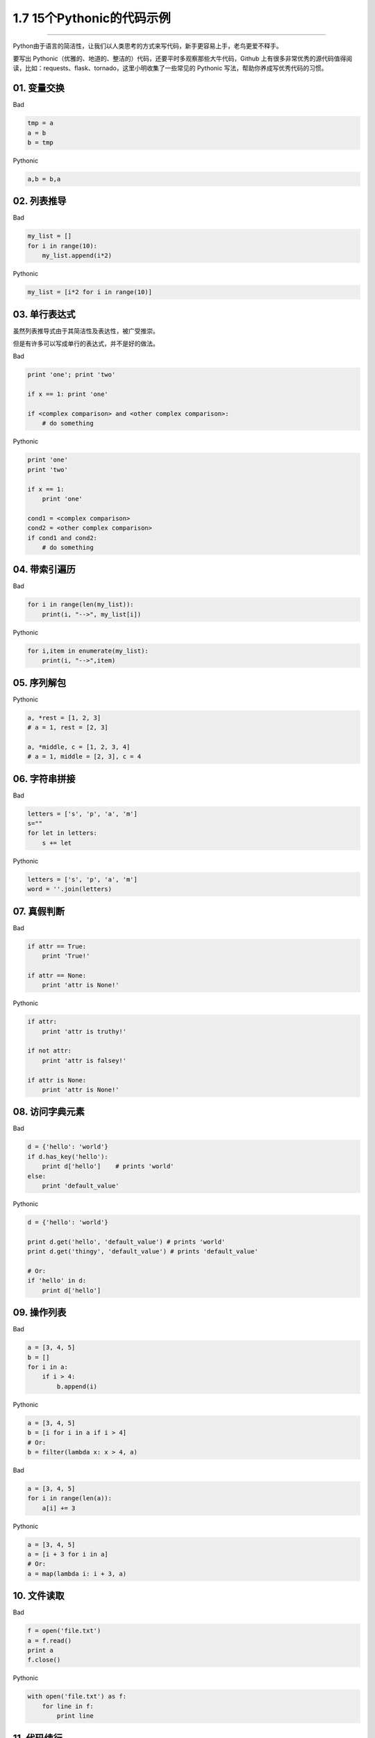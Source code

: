 1.7 15个Pythonic的代码示例
==========================

--------------

Python由于语言的简洁性，让我们以人类思考的方式来写代码，新手更容易上手，老鸟更爱不释手。

要写出
Pythonic（优雅的、地道的、整洁的）代码，还要平时多观察那些大牛代码，Github
上有很多非常优秀的源代码值得阅读，比如：requests、flask、tornado，这里小明收集了一些常见的
Pythonic 写法，帮助你养成写优秀代码的习惯。

01. 变量交换
------------

Bad

.. code:: python

   tmp = a
   a = b
   b = tmp

Pythonic

.. code:: python

   a,b = b,a

02. 列表推导
------------

Bad

.. code:: python

   my_list = []
   for i in range(10):
       my_list.append(i*2)

Pythonic

.. code:: python

   my_list = [i*2 for i in range(10)]

03. 单行表达式
--------------

虽然列表推导式由于其简洁性及表达性，被广受推崇。

但是有许多可以写成单行的表达式，并不是好的做法。

Bad

.. code:: python

   print 'one'; print 'two'

   if x == 1: print 'one'

   if <complex comparison> and <other complex comparison>:
       # do something

Pythonic

.. code:: python

   print 'one'
   print 'two'

   if x == 1:
       print 'one'

   cond1 = <complex comparison>
   cond2 = <other complex comparison>
   if cond1 and cond2:
       # do something

04. 带索引遍历
--------------

Bad

.. code:: python

   for i in range(len(my_list)):
       print(i, "-->", my_list[i])

Pythonic

.. code:: python

   for i,item in enumerate(my_list):
       print(i, "-->",item)

05. 序列解包
------------

Pythonic

.. code:: python

   a, *rest = [1, 2, 3]
   # a = 1, rest = [2, 3]

   a, *middle, c = [1, 2, 3, 4]
   # a = 1, middle = [2, 3], c = 4

06. 字符串拼接
--------------

Bad

.. code:: python

   letters = ['s', 'p', 'a', 'm']
   s=""
   for let in letters:
       s += let

Pythonic

.. code:: python

   letters = ['s', 'p', 'a', 'm']
   word = ''.join(letters)

07. 真假判断
------------

Bad

.. code:: python

   if attr == True:
       print 'True!'

   if attr == None:
       print 'attr is None!'

Pythonic

.. code:: python

   if attr:
       print 'attr is truthy!'

   if not attr:
       print 'attr is falsey!'

   if attr is None:
       print 'attr is None!'

08. 访问字典元素
----------------

Bad

.. code:: python

   d = {'hello': 'world'}
   if d.has_key('hello'):
       print d['hello']    # prints 'world'
   else:
       print 'default_value'

Pythonic

.. code:: python

   d = {'hello': 'world'}

   print d.get('hello', 'default_value') # prints 'world'
   print d.get('thingy', 'default_value') # prints 'default_value'

   # Or:
   if 'hello' in d:
       print d['hello']

09. 操作列表
------------

Bad

.. code:: python

   a = [3, 4, 5]
   b = []
   for i in a:
       if i > 4:
           b.append(i)

Pythonic

.. code:: python

   a = [3, 4, 5]
   b = [i for i in a if i > 4]
   # Or:
   b = filter(lambda x: x > 4, a)

Bad

.. code:: python

   a = [3, 4, 5]
   for i in range(len(a)):
       a[i] += 3

Pythonic

.. code:: python

   a = [3, 4, 5]
   a = [i + 3 for i in a]
   # Or:
   a = map(lambda i: i + 3, a)

10. 文件读取
------------

Bad

.. code:: python

   f = open('file.txt')
   a = f.read()
   print a
   f.close()

Pythonic

.. code:: python

   with open('file.txt') as f:
       for line in f:
           print line

11. 代码续行
------------

Bad

.. code:: python

   my_very_big_string = """For a long time I used to go to bed early. Sometimes, \
       when I had put out my candle, my eyes would close so quickly that I had not even \
       time to say “I’m going to sleep.”"""

   from some.deep.module.inside.a.module import a_nice_function, another_nice_function, \
       yet_another_nice_function

Pythonic

.. code:: python

   my_very_big_string = (
       "For a long time I used to go to bed early. Sometimes, "
       "when I had put out my candle, my eyes would close so quickly "
       "that I had not even time to say “I’m going to sleep.”"
   )

   from some.deep.module.inside.a.module import (
       a_nice_function, another_nice_function, yet_another_nice_function)

12. 显式代码
------------

Bad

.. code:: python

   def make_complex(*args):
       x, y = args
       return dict(**locals())

Pythonic

.. code:: python

   def make_complex(x, y):
       return {'x': x, 'y': y}

13. 使用占位符
--------------

Pythonic

.. code:: python

   filename = 'foobar.txt'
   basename, _, ext = filename.rpartition('.')

14. 链式比较
------------

Bad

.. code:: python

   if age > 18 and age < 60:
       print("young man")

Pythonic

.. code:: python

   if 18 < age < 60:
       print("young man")

理解了链式比较操作，那么你应该知道为什么下面这行代码输出的结果是 False

::

   >>> False == False == True 
   False

15. 三目运算
------------

这个保留意见。随使用习惯就好。

Bad

.. code:: python

   if a > 2:
       b = 2
   else:
       b = 1
   #b = 2

Pythonic

.. code:: python

   a = 3   
    
   b = 2 if a > 2 else 1
   #b = 2

参考文档
--------

-  http://docs.python-guide.org/en/latest/writing/style/
-  https://foofish.net/idiomatic_part2.html

--------------

.. figure:: http://image.python-online.cn/20190511161447.png
   :alt: 关注公众号，获取最新干货！

